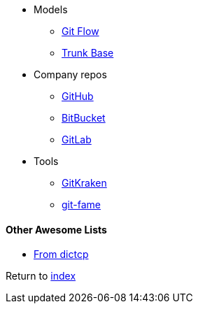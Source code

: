 * Models
** https://nvie.com/posts/a-successful-git-branching-model/[Git Flow]
** https://trunkbaseddevelopment.com[Trunk Base]
* Company repos
** http://github.com[GitHub]
** https://bitbucket.org[BitBucket]
** http://gitlab.com[GitLab]
* Tools
** https://www.gitkraken.com[GitKraken]
** https://pypi.org/project/git-fame[git-fame]

#### Other Awesome Lists

* https://github.com/dictcp/awesome-git[From dictcp]

Return to link:../README.adoc[index]